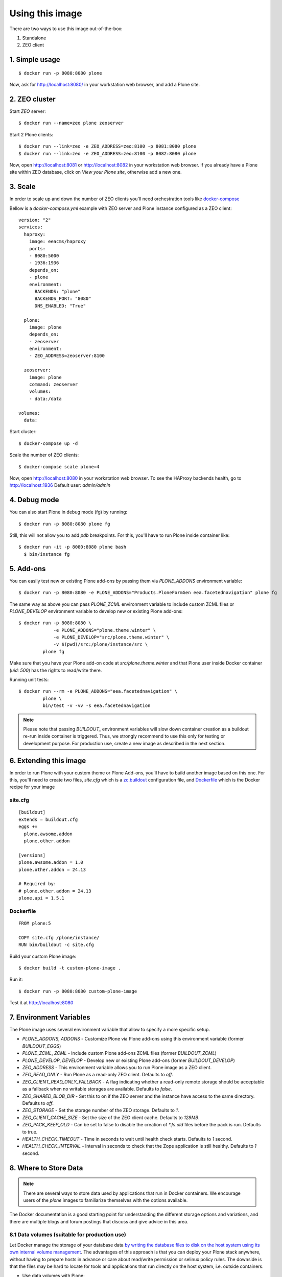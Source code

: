 Using this image
================
There are two ways to use this image out-of-the-box:

1. Standalone
2. ZEO client

1. Simple usage
---------------
::

  $ docker run -p 8080:8080 plone

Now, ask for http://localhost:8080/ in your workstation web browser,
and add a Plone site.

2. ZEO cluster
--------------

Start `ZEO` server::

  $ docker run --name=zeo plone zeoserver

Start 2 Plone clients::

  $ docker run --link=zeo -e ZEO_ADDRESS=zeo:8100 -p 8081:8080 plone
  $ docker run --link=zeo -e ZEO_ADDRESS=zeo:8100 -p 8082:8080 plone

Now, open http://localhost:8081 or http://localhost:8082 in your workstation web browser. If you
already have a Plone site within ZEO database, click on `View your Plone site`,
otherwise add a new one.

3. Scale
--------
In order to scale up and down the number of ZEO clients you'll need
orchestration tools like `docker-compose <http://docs.docker.com/compose/install/>`_

Bellow is a `docker-compose.yml` example with ZEO server and Plone
instance configured as a ZEO client::

  version: "2"
  services:
    haproxy:
      image: eeacms/haproxy
      ports:
      - 8080:5000
      - 1936:1936
      depends_on:
      - plone
      environment:
        BACKENDS: "plone"
        BACKENDS_PORT: "8080"
        DNS_ENABLED: "True"

    plone:
      image: plone
      depends_on:
      - zeoserver
      environment:
      - ZEO_ADDRESS=zeoserver:8100

    zeoserver:
      image: plone
      command: zeoserver
      volumes:
      - data:/data

  volumes:
    data:

Start cluster::

  $ docker-compose up -d

Scale the number of ZEO clients::

  $ docker-compose scale plone=4

Now, open http://localhost:8080 in your workstation web browser. To see the
HAProxy backends health, go to http://localhost:1936 Default user: `admin/admin`

4. Debug mode
-------------
You can also start Plone in debug mode (fg) by running::

    $ docker run -p 8080:8080 plone fg

Still, this will not allow you to add `pdb` breakpoints. For this, you'll have
to run Plone inside container like::

    $ docker run -it -p 8080:8080 plone bash
      $ bin/instance fg

5. Add-ons
----------
You can easily test new or existing Plone add-ons by passing them via `PLONE_ADDONS`
environment variable::

    $ docker run -p 8080:8080 -e PLONE_ADDONS="Products.PloneFormGen eea.facetednavigation" plone fg

The same way as above you can pass `PLONE_ZCML` environment variable to include
custom ZCML files or `PLONE_DEVELOP` environment variable to develop new or
existing Plone add-ons::

    $ docker run -p 8080:8080 \
                 -e PLONE_ADDONS="plone.theme.winter" \
                 -e PLONE_DEVELOP="src/plone.theme.winter" \
                 -v $(pwd)/src:/plone/instance/src \
             plone fg

Make sure that you have your Plone add-on code at `src/plone.theme.winter` and
that Plone user inside Docker container (`uid: 500`) has the rights to read/write there.

Running unit tests::

    $ docker run --rm -e PLONE_ADDONS="eea.facetednavigation" \
             plone \
             bin/test -v -vv -s eea.facetednavigation

.. note::

  Please note that passing `BUILDOUT_` environment variables will slow down
  container creation as a buildout re-run inside container is triggered.
  Thus, we strongly recommend to use this only for testing or development purpose.
  For production use, create a new image as described in the next section.

6. Extending this image
-----------------------
In order to run Plone with your custom theme or Plone Add-ons, you'll have to
build another image based on this one. For this, you'll need to create two files,
`site.cfg` which is a `zc.buildout <https://pypi.python.org/pypi/zc.buildout/2.5.0>`_
configuration file, and `Dockerfile <https://docs.docker.com/engine/reference/builder/>`_
which is the Docker recipe for your image

site.cfg
~~~~~~~~
::

  [buildout]
  extends = buildout.cfg
  eggs +=
    plone.awsome.addon
    plone.other.addon

  [versions]
  plone.awsome.addon = 1.0
  plone.other.addon = 24.13

  # Required by:
  # plone.other.addon = 24.13
  plone.api = 1.5.1


Dockerfile
~~~~~~~~~~
::

  FROM plone:5

  COPY site.cfg /plone/instance/
  RUN bin/buildout -c site.cfg

Build your custom Plone image::

  $ docker build -t custom-plone-image .

Run it::

  $ docker run -p 8080:8080 custom-plone-image

Test it at http://localhost:8080

7. Environment Variables
------------------------

The Plone image uses several environment variable that allow to specify a more specific setup.

* `PLONE_ADDONS`, `ADDONS` - Customize Plone via Plone add-ons using this environment variable (former `BUILDOUT_EGGS`)
* `PLONE_ZCML`, `ZCML` - Include custom Plone add-ons ZCML files (former `BUILDOUT_ZCML`)
* `PLONE_DEVELOP`, `DEVELOP` - Develop new or existing Plone add-ons (former `BUILDOUT_DEVELOP`)
* `ZEO_ADDRESS` - This environment variable allows you to run Plone image as a ZEO client.
* `ZEO_READ_ONLY` - Run Plone as a read-only ZEO client. Defaults to `off`.
* `ZEO_CLIENT_READ_ONLY_FALLBACK` - A flag indicating whether a read-only remote storage should be acceptable as a fallback when no writable storages are available. Defaults to `false`.
* `ZEO_SHARED_BLOB_DIR` - Set this to on if the ZEO server and the instance have access to the same directory. Defaults to `off`.
* `ZEO_STORAGE` - Set the storage number of the ZEO storage. Defaults to `1`.
* `ZEO_CLIENT_CACHE_SIZE` - Set the size of the ZEO client cache. Defaults to `128MB`.
* `ZEO_PACK_KEEP_OLD` - Can be set to false to disable the creation of `*.fs.old` files before the pack is run. Defaults to true.
* `HEALTH_CHECK_TIMEOUT` - Time in seconds to wait until health check starts. Defaults to `1` second.
* `HEALTH_CHECK_INTERVAL` - Interval in seconds to check that the Zope application is still healthy. Defaults to `1` second.


8. Where to Store Data
----------------------

.. note::

  There are several ways to store data used by applications that run in
  Docker containers. We encourage users of the `plone` images to familiarize
  themselves with the options available.

The Docker documentation is a good starting point for understanding the different
storage options and variations, and there are multiple blogs and forum postings
that discuss and give advice in this area.

8.1 Data volumes (suitable for production use)
~~~~~~~~~~~~~~~~~~~~~~~~~~~~~~~~~~~~~~~~~~~~~~

Let Docker manage the storage of your database data
`by writing the database files to disk on the host system using its own internal volume management <https://docs.docker.com/engine/tutorials/dockervolumes/>`_.
The advantages of this approach is that you can deploy your Plone stack anywhere,
without having to prepare hosts in advance or care about read/write permission
or selinux policy rules. The downside is that the files may be hard to locate
for tools and applications that run directly on the host system,
i.e. outside containers.

* Use data volumes with Plone::

    $ docker run --name plone \
                 --volume=plone-data:/data \
                 -p 8080:8080 \
             plone

Or with `Docker Compose <https://docs.docker.com/compose>`_

* Add docker-compose.yml file::

    version: "2"
    services:
      plone:
        image: plone
        volumes:
        - data:/data
        ports:
        - "8080:8080"

    volumes:
      data:

* Start Plone stack::

    $ docker-compose up


8.2 Mount host directories as data volumes (suitable for development use)
~~~~~~~~~~~~~~~~~~~~~~~~~~~~~~~~~~~~~~~~~~~~~~~~~~~~~~~~~~~~~~~~~~~~~~~~~

Create data directories on the host system (outside the container) and
`mount these to a directory visible from inside the container <https://docs.docker.com/engine/tutorials/dockervolumes/#/mount-a-host-directory-as-a-data-volume>`_.
This places the database files in a known location on the host system, and makes
it easy for tools and applications on the host system to access the files.
The downside is that the user needs to make sure that the directory exists,
and that e.g. directory permissions and other security mechanisms
on the host system are set up correctly.

* Create data directories on a suitable volume on your host system, e.g. `/var/local/data/filestorage` and `/var/local/data/blobstorage`
* Start your `plone` container like this::

    $ docker run -v /var/local/data/filestorage:/data/filestorage -v /var/local/data/blobstorage:/data/blobstorage -d plone

The -v /path/to/filestorage:/data/filestorage part of the command mounts the -v /path/to/filestorage directory from the underlying host system as /data/filestorage inside the container, where Plone will look for/create the Data.fs database file.

The -v /path/to/blobstorage:/data/blobstorage part of the command mounts the -v /path/to/blobstorage directory from the underlying host system as /data/blobstorage where blobs will be stored.

Make sure that Plone has access to read/write within these folders::

    $ chown -R 500:500 /var/local/data

Note that users on host systems with SELinux enabled may see issues with this.
The current workaround is to assign the relevant SELinux policy type to the
new data directory so that the container will be allowed to access it::

    $ chcon -Rt svirt_sandbox_file_t /var/local/data
